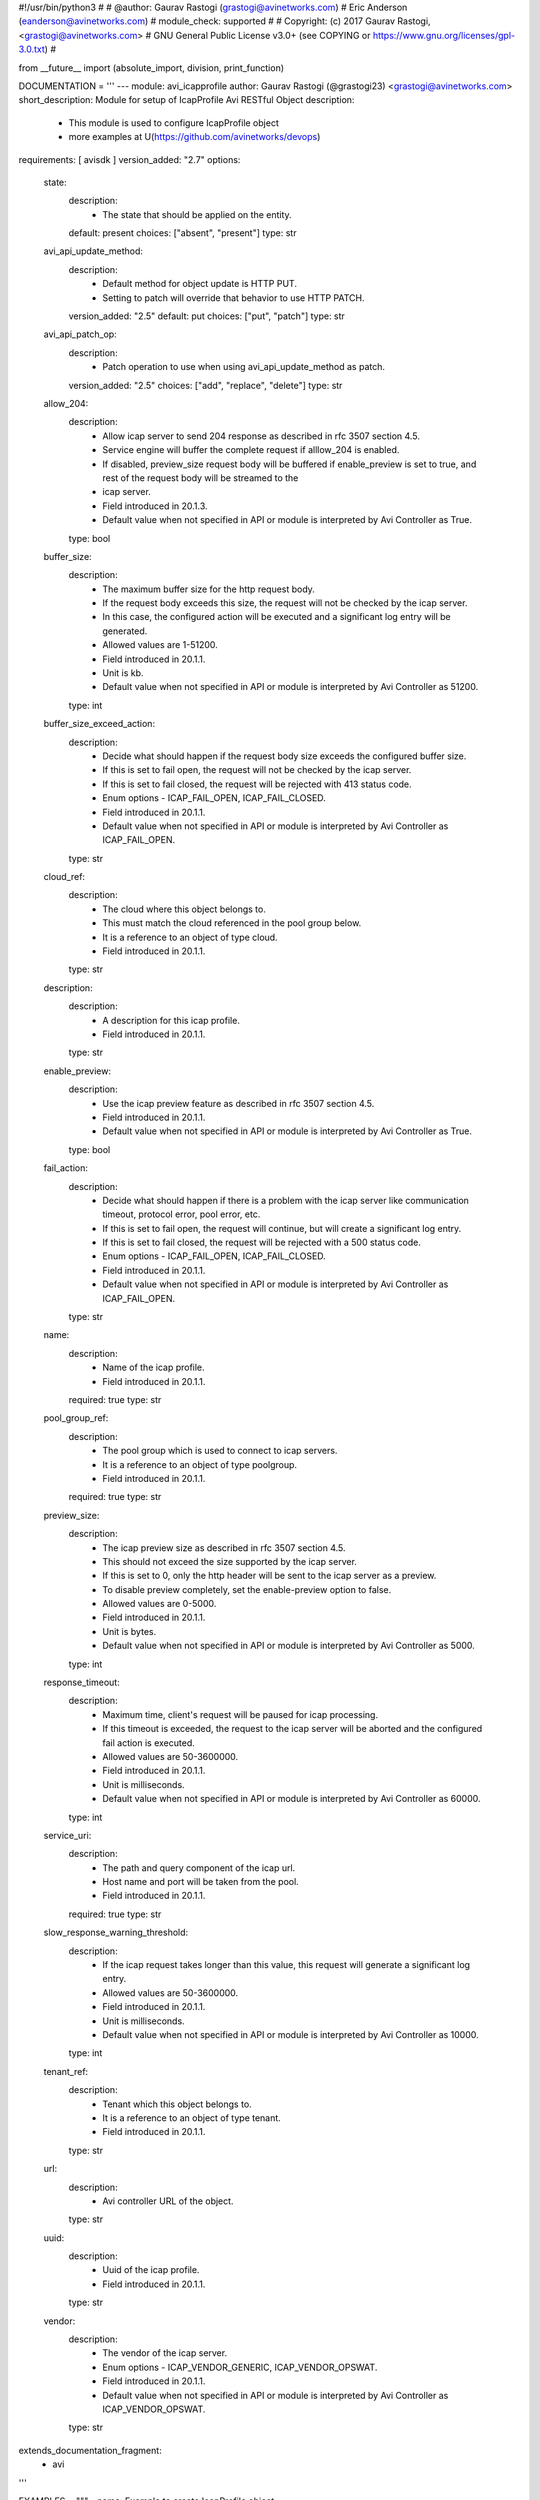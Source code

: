 #!/usr/bin/python3
#
# @author: Gaurav Rastogi (grastogi@avinetworks.com)
#          Eric Anderson (eanderson@avinetworks.com)
# module_check: supported
#
# Copyright: (c) 2017 Gaurav Rastogi, <grastogi@avinetworks.com>
# GNU General Public License v3.0+ (see COPYING or https://www.gnu.org/licenses/gpl-3.0.txt)
#


from __future__ import (absolute_import, division, print_function)


DOCUMENTATION = '''
---
module: avi_icapprofile
author: Gaurav Rastogi (@grastogi23) <grastogi@avinetworks.com>
short_description: Module for setup of IcapProfile Avi RESTful Object
description:
    - This module is used to configure IcapProfile object
    - more examples at U(https://github.com/avinetworks/devops)
requirements: [ avisdk ]
version_added: "2.7"
options:
    state:
        description:
            - The state that should be applied on the entity.
        default: present
        choices: ["absent", "present"]
        type: str
    avi_api_update_method:
        description:
            - Default method for object update is HTTP PUT.
            - Setting to patch will override that behavior to use HTTP PATCH.
        version_added: "2.5"
        default: put
        choices: ["put", "patch"]
        type: str
    avi_api_patch_op:
        description:
            - Patch operation to use when using avi_api_update_method as patch.
        version_added: "2.5"
        choices: ["add", "replace", "delete"]
        type: str
    allow_204:
        description:
            - Allow icap server to send 204 response as described in rfc 3507 section 4.5.
            - Service engine will buffer the complete request if alllow_204 is enabled.
            - If disabled, preview_size request body will be buffered if enable_preview is set to true, and rest of the request body will be streamed to the
            - icap server.
            - Field introduced in 20.1.3.
            - Default value when not specified in API or module is interpreted by Avi Controller as True.
        type: bool
    buffer_size:
        description:
            - The maximum buffer size for the http request body.
            - If the request body exceeds this size, the request will not be checked by the icap server.
            - In this case, the configured action will be executed and a significant log entry will be generated.
            - Allowed values are 1-51200.
            - Field introduced in 20.1.1.
            - Unit is kb.
            - Default value when not specified in API or module is interpreted by Avi Controller as 51200.
        type: int
    buffer_size_exceed_action:
        description:
            - Decide what should happen if the request body size exceeds the configured buffer size.
            - If this is set to fail open, the request will not be checked by the icap server.
            - If this is set to fail closed, the request will be rejected with 413 status code.
            - Enum options - ICAP_FAIL_OPEN, ICAP_FAIL_CLOSED.
            - Field introduced in 20.1.1.
            - Default value when not specified in API or module is interpreted by Avi Controller as ICAP_FAIL_OPEN.
        type: str
    cloud_ref:
        description:
            - The cloud where this object belongs to.
            - This must match the cloud referenced in the pool group below.
            - It is a reference to an object of type cloud.
            - Field introduced in 20.1.1.
        type: str
    description:
        description:
            - A description for this icap profile.
            - Field introduced in 20.1.1.
        type: str
    enable_preview:
        description:
            - Use the icap preview feature as described in rfc 3507 section 4.5.
            - Field introduced in 20.1.1.
            - Default value when not specified in API or module is interpreted by Avi Controller as True.
        type: bool
    fail_action:
        description:
            - Decide what should happen if there is a problem with the icap server like communication timeout, protocol error, pool error, etc.
            - If this is set to fail open, the request will continue, but will create a significant log entry.
            - If this is set to fail closed, the request will be rejected with a 500 status code.
            - Enum options - ICAP_FAIL_OPEN, ICAP_FAIL_CLOSED.
            - Field introduced in 20.1.1.
            - Default value when not specified in API or module is interpreted by Avi Controller as ICAP_FAIL_OPEN.
        type: str
    name:
        description:
            - Name of the icap profile.
            - Field introduced in 20.1.1.
        required: true
        type: str
    pool_group_ref:
        description:
            - The pool group which is used to connect to icap servers.
            - It is a reference to an object of type poolgroup.
            - Field introduced in 20.1.1.
        required: true
        type: str
    preview_size:
        description:
            - The icap preview size as described in rfc 3507 section 4.5.
            - This should not exceed the size supported by the icap server.
            - If this is set to 0, only the http header will be sent to the icap server as a preview.
            - To disable preview completely, set the enable-preview option to false.
            - Allowed values are 0-5000.
            - Field introduced in 20.1.1.
            - Unit is bytes.
            - Default value when not specified in API or module is interpreted by Avi Controller as 5000.
        type: int
    response_timeout:
        description:
            - Maximum time, client's request will be paused for icap processing.
            - If this timeout is exceeded, the request to the icap server will be aborted and the configured fail action is executed.
            - Allowed values are 50-3600000.
            - Field introduced in 20.1.1.
            - Unit is milliseconds.
            - Default value when not specified in API or module is interpreted by Avi Controller as 60000.
        type: int
    service_uri:
        description:
            - The path and query component of the icap url.
            - Host name and port will be taken from the pool.
            - Field introduced in 20.1.1.
        required: true
        type: str
    slow_response_warning_threshold:
        description:
            - If the icap request takes longer than this value, this request will generate a significant log entry.
            - Allowed values are 50-3600000.
            - Field introduced in 20.1.1.
            - Unit is milliseconds.
            - Default value when not specified in API or module is interpreted by Avi Controller as 10000.
        type: int
    tenant_ref:
        description:
            - Tenant which this object belongs to.
            - It is a reference to an object of type tenant.
            - Field introduced in 20.1.1.
        type: str
    url:
        description:
            - Avi controller URL of the object.
        type: str
    uuid:
        description:
            - Uuid of the icap profile.
            - Field introduced in 20.1.1.
        type: str
    vendor:
        description:
            - The vendor of the icap server.
            - Enum options - ICAP_VENDOR_GENERIC, ICAP_VENDOR_OPSWAT.
            - Field introduced in 20.1.1.
            - Default value when not specified in API or module is interpreted by Avi Controller as ICAP_VENDOR_OPSWAT.
        type: str
extends_documentation_fragment:
    - avi
'''

EXAMPLES = """
- name: Example to create IcapProfile object
  avi_icapprofile:
    controller: 10.10.25.42
    username: admin
    password: something
    state: present
    name: sample_icapprofile
"""

RETURN = '''
obj:
    description: IcapProfile (api/icapprofile) object
    returned: success, changed
    type: dict
'''


